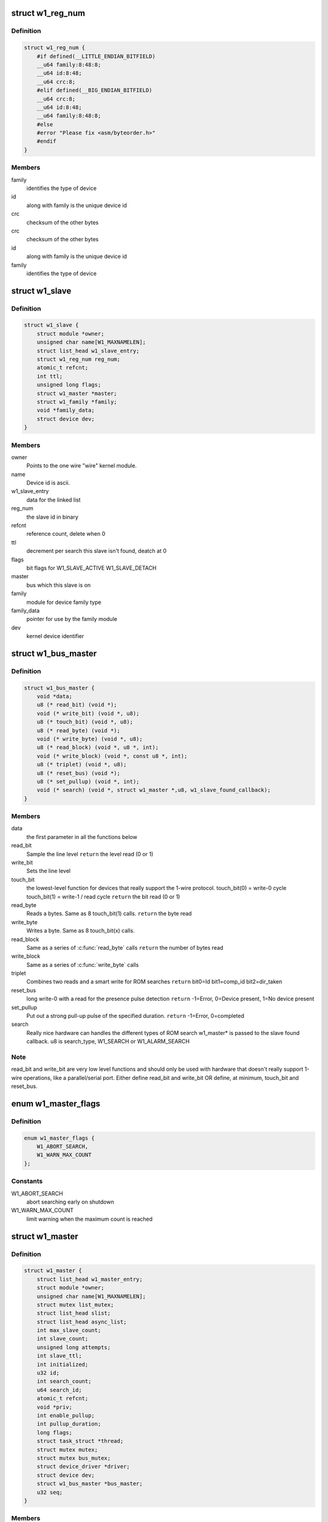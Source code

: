 .. -*- coding: utf-8; mode: rst -*-
.. src-file: drivers/w1/w1.h

.. _`w1_reg_num`:

struct w1_reg_num
=================

.. c:type:: struct w1_reg_num

    broken out slave device id

.. _`w1_reg_num.definition`:

Definition
----------

.. code-block:: c

    struct w1_reg_num {
        #if defined(__LITTLE_ENDIAN_BITFIELD)
        __u64 family:8:48:8;
        __u64 id:8:48;
        __u64 crc:8;
        #elif defined(__BIG_ENDIAN_BITFIELD)
        __u64 crc:8;
        __u64 id:8:48;
        __u64 family:8:48:8;
        #else
        #error "Please fix <asm/byteorder.h>"
        #endif
    }

.. _`w1_reg_num.members`:

Members
-------

family
    identifies the type of device

id
    along with family is the unique device id

crc
    checksum of the other bytes

crc
    checksum of the other bytes

id
    along with family is the unique device id

family
    identifies the type of device

.. _`w1_slave`:

struct w1_slave
===============

.. c:type:: struct w1_slave

    holds a single slave device on the bus

.. _`w1_slave.definition`:

Definition
----------

.. code-block:: c

    struct w1_slave {
        struct module *owner;
        unsigned char name[W1_MAXNAMELEN];
        struct list_head w1_slave_entry;
        struct w1_reg_num reg_num;
        atomic_t refcnt;
        int ttl;
        unsigned long flags;
        struct w1_master *master;
        struct w1_family *family;
        void *family_data;
        struct device dev;
    }

.. _`w1_slave.members`:

Members
-------

owner
    Points to the one wire "wire" kernel module.

name
    Device id is ascii.

w1_slave_entry
    data for the linked list

reg_num
    the slave id in binary

refcnt
    reference count, delete when 0

ttl
    decrement per search this slave isn't found, deatch at 0

flags
    bit flags for W1_SLAVE_ACTIVE W1_SLAVE_DETACH

master
    bus which this slave is on

family
    module for device family type

family_data
    pointer for use by the family module

dev
    kernel device identifier

.. _`w1_bus_master`:

struct w1_bus_master
====================

.. c:type:: struct w1_bus_master

    operations available on a bus master

.. _`w1_bus_master.definition`:

Definition
----------

.. code-block:: c

    struct w1_bus_master {
        void *data;
        u8 (* read_bit) (void *);
        void (* write_bit) (void *, u8);
        u8 (* touch_bit) (void *, u8);
        u8 (* read_byte) (void *);
        void (* write_byte) (void *, u8);
        u8 (* read_block) (void *, u8 *, int);
        void (* write_block) (void *, const u8 *, int);
        u8 (* triplet) (void *, u8);
        u8 (* reset_bus) (void *);
        u8 (* set_pullup) (void *, int);
        void (* search) (void *, struct w1_master *,u8, w1_slave_found_callback);
    }

.. _`w1_bus_master.members`:

Members
-------

data
    the first parameter in all the functions below

read_bit
    Sample the line level \ ``return``\  the level read (0 or 1)

write_bit
    Sets the line level

touch_bit
    the lowest-level function for devices that really support the
    1-wire protocol.
    touch_bit(0) = write-0 cycle
    touch_bit(1) = write-1 / read cycle
    \ ``return``\  the bit read (0 or 1)

read_byte
    Reads a bytes. Same as 8 touch_bit(1) calls.
    \ ``return``\  the byte read

write_byte
    Writes a byte. Same as 8 touch_bit(x) calls.

read_block
    Same as a series of \ :c:func:`read_byte`\  calls
    \ ``return``\  the number of bytes read

write_block
    Same as a series of \ :c:func:`write_byte`\  calls

triplet
    Combines two reads and a smart write for ROM searches
    \ ``return``\  bit0=Id bit1=comp_id bit2=dir_taken

reset_bus
    long write-0 with a read for the presence pulse detection
    \ ``return``\  -1=Error, 0=Device present, 1=No device present

set_pullup
    Put out a strong pull-up pulse of the specified duration.
    \ ``return``\  -1=Error, 0=completed

search
    Really nice hardware can handles the different types of ROM search
    w1_master\* is passed to the slave found callback.
    u8 is search_type, W1_SEARCH or W1_ALARM_SEARCH

.. _`w1_bus_master.note`:

Note
----

read_bit and write_bit are very low level functions and should only
be used with hardware that doesn't really support 1-wire operations,
like a parallel/serial port.
Either define read_bit and write_bit OR define, at minimum, touch_bit and
reset_bus.

.. _`w1_master_flags`:

enum w1_master_flags
====================

.. c:type:: enum w1_master_flags

    bitfields used in w1_master.flags

.. _`w1_master_flags.definition`:

Definition
----------

.. code-block:: c

    enum w1_master_flags {
        W1_ABORT_SEARCH,
        W1_WARN_MAX_COUNT
    };

.. _`w1_master_flags.constants`:

Constants
---------

W1_ABORT_SEARCH
    abort searching early on shutdown

W1_WARN_MAX_COUNT
    limit warning when the maximum count is reached

.. _`w1_master`:

struct w1_master
================

.. c:type:: struct w1_master

    one per bus master

.. _`w1_master.definition`:

Definition
----------

.. code-block:: c

    struct w1_master {
        struct list_head w1_master_entry;
        struct module *owner;
        unsigned char name[W1_MAXNAMELEN];
        struct mutex list_mutex;
        struct list_head slist;
        struct list_head async_list;
        int max_slave_count;
        int slave_count;
        unsigned long attempts;
        int slave_ttl;
        int initialized;
        u32 id;
        int search_count;
        u64 search_id;
        atomic_t refcnt;
        void *priv;
        int enable_pullup;
        int pullup_duration;
        long flags;
        struct task_struct *thread;
        struct mutex mutex;
        struct mutex bus_mutex;
        struct device_driver *driver;
        struct device dev;
        struct w1_bus_master *bus_master;
        u32 seq;
    }

.. _`w1_master.members`:

Members
-------

w1_master_entry
    master linked list

owner
    module owner

name
    dynamically allocate bus name

list_mutex
    protect slist and async_list

slist
    linked list of slaves

async_list
    linked list of netlink commands to execute

max_slave_count
    maximum number of slaves to search for at a time

slave_count
    current number of slaves known

attempts
    number of searches ran

slave_ttl
    number of searches before a slave is timed out

initialized
    prevent init/removal race conditions

id
    w1 bus number

search_count
    number of automatic searches to run, -1 unlimited

search_id
    allows continuing a search

refcnt
    reference count

priv
    private data storage

enable_pullup
    allows a strong pullup

pullup_duration
    time for the next strong pullup

flags
    one of w1_master_flags

thread
    thread for bus search and netlink commands

mutex
    protect most of w1_master

bus_mutex
    pretect concurrent bus access

driver
    sysfs driver

dev
    sysfs device

bus_master
    io operations available

seq
    sequence number used for netlink broadcasts

.. _`w1_async_cmd`:

struct w1_async_cmd
===================

.. c:type:: struct w1_async_cmd

    execute callback from the w1_process kthread

.. _`w1_async_cmd.definition`:

Definition
----------

.. code-block:: c

    struct w1_async_cmd {
        struct list_head async_entry;
        void (* cb) (struct w1_master *dev, struct w1_async_cmd *async_cmd);
    }

.. _`w1_async_cmd.members`:

Members
-------

async_entry
    link entry

cb
    callback function, must list_del and destroy this list before
    returning

.. _`w1_async_cmd.description`:

Description
-----------

When inserted into the w1_master async_list, w1_process will execute
the callback.  Embed this into the structure with the command details.

.. This file was automatic generated / don't edit.

